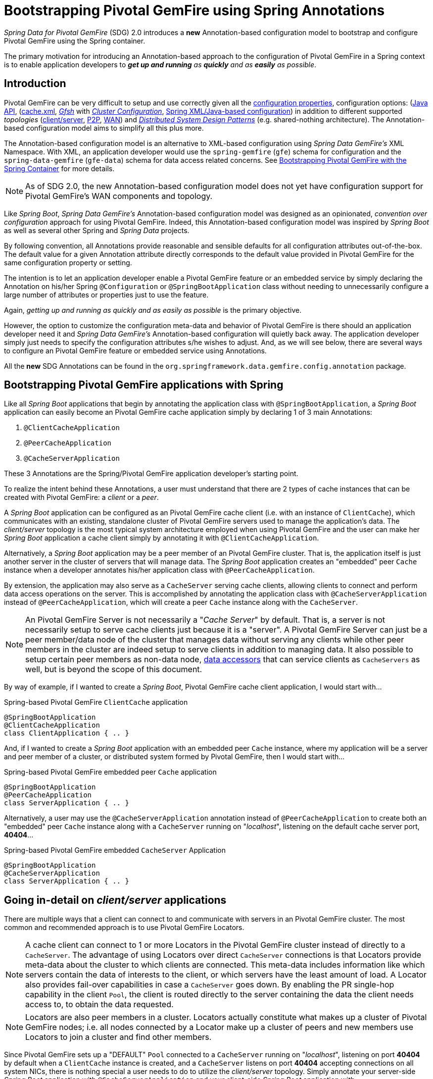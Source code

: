 [[bootstrap-annotation-config]]
= Bootstrapping Pivotal GemFire using Spring Annotations

_Spring Data for Pivotal GemFire_ (SDG) 2.0 introduces a **new** Annotation-based configuration model
to bootstrap and configure Pivotal GemFire using the Spring container.

The primary motivation for introducing an Annotation-based approach to the configuration of Pivotal GemFire in
a Spring context is to enable application developers to _**get up and running** as **quickly**
and as **easily** as possible_.

[[bootstrap-annotation-config-introduction]]
== Introduction

Pivotal GemFire can be very difficult to setup and use correctly given all the
http://gemfire.docs.pivotal.io/geode/reference/topics/gemfire_properties.html[configuration properties],
configuration options:
(http://gemfire-93-javadocs.docs.pivotal.io/)[Java API],
(http://gemfire.docs.pivotal.io/geode/reference/topics/chapter_overview_cache_xml.html[cache.xml],
http://gemfire.docs.pivotal.io/gemfire/tools_modules/gfsh/chapter_overview.html[_Gfsh_]
with http://gemfire.docs.pivotal.io/geode/configuring/chapter_overview.html[_Cluster Configuration_],
<<bootstrap,Spring XML/Java-based configuration>>)
in addition to different supported _topologies_
(http://gemfire.docs.pivotal.io/geode/topologies_and_comm/cs_configuration/chapter_overview.html[client/server],
http://gemfire.docs.pivotal.io/geode/topologies_and_comm/p2p_configuration/chapter_overview.html[P2P],
http://gemfire.docs.pivotal.io/geode/topologies_and_comm/multi_site_configuration/chapter_overview.html[WAN])
and https://cwiki.apache.org/confluence/display/GEODE/Geode+Internal+Architecture?src=contextnavpagetreemode[_Distributed System Design Patterns_]
(e.g. shared-nothing architecture). The Annotation-based configuration model aims to simplify all this plus more.

The Annotation-based configuration model is an alternative to XML-based configuration using _Spring Data GemFire's_
XML Namespace.  With XML, an application developer would use the `spring-gemfire` (`gfe`) schema for configuration
and the `spring-data-gemfire` (`gfe-data`) schema for data access related concerns.  See <<bootstrap, Bootstrapping
Pivotal GemFire with the Spring Container>> for more details.

NOTE: As of SDG 2.0, the new Annotation-based configuration model does not yet have configuration support
for Pivotal GemFire's WAN components and topology.

Like _Spring Boot_, _Spring Data GemFire's_ Annotation-based configuration model was designed as an opinionated,
_convention over configuration_ approach for using Pivotal GemFire.  Indeed, this Annotation-based configuration model
was inspired by _Spring Boot_ as well as several other Spring and _Spring Data_ projects.

By following convention, all Annotations provide reasonable and sensible defaults for all configuration attributes
out-of-the-box. The default value for a given Annotation attribute directly corresponds to the default value
provided in Pivotal GemFire for the same configuration property or setting.

The intention is to let an application developer enable a Pivotal GemFire feature or an embedded service by simply
declaring the Annotation on his/her Spring `@Configuration` or `@SpringBootApplication` class without needing to
unnecessarily configure a large number of attributes or properties just to use the feature.

Again, _getting up and running as quickly and as easily as possible_ is the primary objective.

However, the option to customize the configuration meta-data and behavior of Pivotal GemFire is there should an application
developer need it and _Spring Data GemFire's_ Annotation-based configuration will quietly back away.  The application
developer simply just needs to specify the configuration attributes s/he wishes to adjust.  And, as we will see below,
there are several ways to configure an Pivotal GemFire feature or embedded service using Annotations.

All the **new** SDG Annotations can be found in the `org.springframework.data.gemfire.config.annotation` package.

[[bootstrap-annotation-config-geode-applications]]
== Bootstrapping Pivotal GemFire applications with Spring

Like all _Spring Boot_ applications that begin by annotating the application class with `@SpringBootApplication`,
a _Spring Boot_ application can easily become an Pivotal GemFire cache application simply by declaring
1 of 3 main Annotations:

1. `@ClientCacheApplication`
2. `@PeerCacheApplication`
3. `@CacheServerApplication`

These 3 Annotations are the Spring/Pivotal GemFire application developer's starting point.

To realize the intent behind these Annotations, a user must understand that there are 2 types of cache instances
that can be created with Pivotal GemFire: a _client_ or a _peer_.

A _Spring Boot_ application can be configured as an Pivotal GemFire cache client (i.e. with an instance of `ClientCache`),
which communicates with an existing, standalone cluster of Pivotal GemFire servers used to manage the application's data.
The _client/server_ topology is the most typical system architecture employed when using Pivotal GemFire and the user
can make her _Spring Boot_ application a cache client simply by annotating it with `@ClientCacheApplication`.

Alternatively, a _Spring Boot_ application may be a peer member of an Pivotal GemFire cluster.  That is, the application
itself is just another server in the cluster of servers that will manage data.  The _Spring Boot_ application creates
an "embedded" peer `Cache` instance when a developer annotates his/her application class with `@PeerCacheApplication`.

By extension, the application may also serve as a `CacheServer` serving cache clients, allowing clients to connect
and perform data access operations on the server.  This is accomplished by annotating the application class with
`@CacheServerApplication` instead of `@PeerCacheApplication`, which will create a peer `Cache` instance along with
the `CacheServer`.

NOTE: An Pivotal GemFire Server is not necessarily a "_Cache Server_" by default.  That is, a server is not necessarily
setup to serve cache clients just because it is a "server".  A Pivotal GemFire Server can just be a peer member/data node
of the cluster that manages data without serving any clients while other peer members in the cluster are indeed setup
to serve  clients in addition to managing data.  It also possible to setup certain peer members as non-data node,
http://gemfire.docs.pivotal.io/geode/developing/region_options/data_hosts_and_accessors.html[data accessors]
that can service clients as `CacheServers` as well, but is beyond the scope of this document.

By way of example, if I wanted to create a _Spring Boot_, Pivotal GemFire cache client application, I would start with...

.Spring-based Pivotal GemFire `ClientCache` application
[source, java]
----
@SpringBootApplication
@ClientCacheApplication
class ClientApplication { .. }
----

And, if I wanted to create a _Spring Boot_ application with an embedded peer `Cache` instance, where my application
will be a server and peer member of a cluster, or distributed system formed by Pivotal GemFire, then I would start with...

.Spring-based Pivotal GemFire embedded peer `Cache` application
[source, java]
----
@SpringBootApplication
@PeerCacheApplication
class ServerApplication { .. }
----

Alternatively, a user may use the `@CacheServerApplication` annotation instead of `@PeerCacheApplication` to create
both an "embedded" peer `Cache` instance along with a `CacheServer` running on "_localhost_", listening on
the default cache server port, *40404*...

.Spring-based Pivotal GemFire embedded `CacheServer` Application
[source, java]
----
@SpringBootApplication
@CacheServerApplication
class ServerApplication { .. }
----

[[bootstrap-annotation-config-client-server-applications]]
== Going in-detail on _client/server_ applications


There are multiple ways that a client can connect to and communicate with servers in an Pivotal GemFire cluster.
The most common and recommended approach is to use Pivotal GemFire Locators.

NOTE: A cache client can connect to 1 or more Locators in the Pivotal GemFire cluster instead of directly to a
`CacheServer`.  The advantage of using Locators over direct `CacheServer` connections is that Locators provide meta-data
about the cluster to which clients are connected.  This meta-data includes information like which servers contain
the data of interests to the client, or which servers have the least amount of load.  A Locator also provides fail-over
capabilities in case a `CacheServer` goes down.  By enabling the PR single-hop capability in the client `Pool`,
the client is routed directly to the server containing the data the client needs access to, to obtain the data requested.

NOTE: Locators are also peer members in a cluster.  Locators actually constitute what makes up a cluster of Pivotal GemFire
nodes; i.e. all nodes connected by a Locator make up a cluster of peers and new members use Locators to join a cluster
and find other members.

Since Pivotal GemFire sets up a "DEFAULT" `Pool` connected to a `CacheServer` running on "_localhost_", listening on port
**40404** by default when a `ClientCache` instance is created, and a `CacheServer` listens on port **40404** accepting
connections on all system NICs, there is nothing special a user needs to do to utilize the _client/server_ topology.
Simply annotate your server-side _Spring Boot_ application with `@CacheServerApplication` and your client-side
_Spring Boot_ application with `@ClientCacheApplication` and you are ready to go.

You can even start your servers using _Gfsh's_ `start server` command if you prefer.  Your _Spring Boot_
`@ClientCacheApplication` will still connect to the server regardless of how it is started.  Although, we think you
will prefer to configure and start your servers using the _Spring Data GemFire_ approach, with Annotations.

As an application developer, you will no doubt want to customize the "DEFAULT" `Pool` setup by Pivotal GemFire
to possibly connect to 1 or more Locators, for instance...

.Spring-based Pivotal GemFire `ClientCache` application using Locators
[source, java]
----
@SpringBootApplication
@ClientCacheApplication(locators = {
    @Locator(host = "boombox" port = 11235),
    @Locator(host = "skullbox", port = 12480)
})
class ClientApplication { .. }
----

Along with the `locators` attribute, the `@ClientCacheApplication` annotation has a `servers` attribute that can be used
to specify 1 or more nested `@Server` annotations that enable the cache client to connect directly to 1 or more servers,
if necessary.

NOTE: You can only use either the `locators` or `servers` attribute, but not both, which is enforced by Pivotal GemFire.

A user may also configure additional `Pools`, other than the "DEFAULT" `Pool` provided by Pivotal GemFire when
a `ClientCache` instance is created with the `@ClientCacheApplication` annotation, by using the `@EnablePool`
and `@EnablePools` annotations.

NOTE: `@EnablePools` is a composite annotation that aggregates several nested `@EnablePool` annotations on
a single class.  Java 8 and earlier does not allow more than 1 annotation of the same type to be declared
on a class.

.Spring-based Pivotal GemFire `ClientCache` application using multiple named `Pools`
[source, java]
----
@SpringBootApplication
@ClientCacheApplication(logLevel = "info")
@EnablePool(name = "VenusPool", servers = @Server(host = "venus", port = 48484),
    min-connections = 50, max-connections = 200, ping-internal = 15000,
    prSingleHopEnabled = true, readTimeout = 20000, retryAttempts = 1,
    subscription-enable = true)
@EnablePools(pools = {
    @EnablePool(name = "SaturnPool", locators = @Locator(host="skullbox", port=20668),
        subsription-enabled = true),
    @EnablePool(name = "NeptunePool", severs = {
            @Server(host = "saturn", port = 41414),
            @Server(host = "neptune", port = 42424)
        }, min-connections = 25))
})
class ClientApplication { .. }
----

The `name` attribute is the only required attribute of the `@EnablePool` annotation.  As we will see below, the value
of `name` corresponds to both the name of the `Pool` bean created in the Spring context as well as the name used to
reference the corresponding configuration properties.  It is also the name of the `Pool` registered and used
in Pivotal GemFire.

Similarly, on the server, a user can configure multiple `CacheServers` that a client can connect to...

.Spring-based Pivotal GemFire `CacheServer` application using multiple named `CacheServers`
[source, java]
----
@SpringBootApplication
@CacheSeverApplication(logLevel = "info", autoStartup = true, maxConnections = 100)
@EnableCacheServer(name = "Venus", autoStartup = true,
    hostnameForClients = "venus", port = 48484)
@EnableCacheServers(servers = {
    @EnableCacheServer(name = "Saturn", hostnameForClients = "saturn", port = 41414),
    @EnableCacheServer(name = "Neptune", hostnameForClients = "neptune", port = 42424)
})
class ServerApplication { .. }
----

NOTE: Like `@EnablePools`, `@EnableCacheServers` is a composite annotation for aggregating multiple `@EnableCacheServer`
annotations on a single class.  Again, Java 8 and earlier does not allow more than 1 annotation of the same type
to be declared on a class.

One thing an observant reader may have noticed is, in all cases, the user is specifying hard-coded values for hostnames,
ports as well other configuration-oriented Annotation attributes.  This is not ideal when a user's application gets
promoted and deployed to different environments, such as from DEV to QA to STAGING to PROD.

How does an application developer handle dynamic configuration determined at runtime?

[[bootstrap-annotation-config-configurers]]
== Runtime configuration using `Configurers`

Another goal when designing the Annotation-based configuration model was to preserve _Type-Safety_ in the Annotation
attributes.  For example, if the configuration attribute could be expressed as an `int`, like a port number, then
the attribute's type should be an `int`.

Unfortunately, this is not conducive to dynamic and resolvable configuration at runtime.

One of the finer features of Spring is the ability to use _property placeholders_ and/or _SpEL expressions_
in properties or attributes of the configuration meta-data when configuring beans in a Spring context.
Although, this would require all Annotation attributes to be `Strings` thereby giving up _Type-Safety_; not acceptable!

So, _Spring Data GemFire_ borrows from another commonly used pattern in Spring, `Configurers`.  Many different
`Configurer` interfaces are provided out-of-the-box in Spring Web MVC, such as the
https://docs.spring.io/spring/docs/current/javadoc-api/org/springframework/web/servlet/config/annotation/ContentNegotiationConfigurer.html[`org.springframework.web.servlet.config.annotation.ContentNegotiationConfigurer`].

The `Configurers` design pattern are a way to allow application developers to receive a callback to customize
the configuration of a component, or bean on startup.  The framework calls back to user-provided code to adjust
the configuration at runtime. One of the more common uses of this pattern is to supply conditional configuration
based on the application's runtime environment.

_Spring Data GemFire_ provides several `Configurer` callback interfaces to customize different aspects of Annotation-based
configuration meta-data at runtime, before the _Spring_ managed beans that the Annotations create are initialized:

* `ClientCacheConfigurer`
* `PeerCacheConfigurer`
* `CacheServerConfigurer`
* `ContinuousQueryListenerContainerConfigurer`
* `DiskStoreConfigurer`
* `IndexConfigurer`
* `PoolConfigurer`
* `RegionConfigurer`

For example, we can use the `CacheServerConfigurer` and `ClientCacheConfigurer` to customize the port numbers
used by our _Spring Boot_ `CacheServer` and `ClientCache` applications, respectively.

First, in our server application...

.Customizing a Spring Boot `CacheServer` application with a `CacheServerConfigurer`
[source, java]
----
@SpringBootApplication
@CacheServerApplication(name = "SpringServerApplication", logLevel = "info")
class ServerApplication {

  @Bean
  CacheServerConfigurer cacheServerPortConfigurer(
          @Value("${gemfire.cache.server.host:localhost}") String cacheServerHost
          @Value("${gemfire.cache.server.port:40404}") int cacheServerPort) {

      return (beanName, cacheServerFactoryBean) -> {
          cacheServerFactoryBean.setBindAddress(cacheServerHost);
          cacheServerFactoryBean.setHostnameForClients(cacheServerHost);
          cacheServerFactoryBean.setPort(cacheServerPort);
      };
  }
}
----

Then, in our client application...

.Customizing a Spring Boot `ClientCache` application with a `ClientCacheConfigurer`
[source, java]
----
@SpringBootApplication
@ClientCacheApplication(logLevel = "info")
class ClientApplication {

  @Bean
  ClientCacheConfigurer clientCachePoolPortConfigurer(
          @Value("${gemfire.cache.server.host:localhost}") String cacheServerHost
          @Value("${gemfire.cache.server.port:40404}") int cacheServerPort) {

      return (beanName, clientCacheFactoryBean) ->
          clientCacheFactoryBean.setServers(Collections.singletonList(
              new ConnectionEndpoint(cacheServerHost, cacheServerPort)));
  }
}
----

By using the provided `Configurers`, a user is able to receive a callback in order to further customize
the configuration that is enabled by the associated Annotation at runtime, during startup.

In addition, when the `Configurer` is declared as a bean in the Spring context, the bean definition can take advantage
of other Spring container features, such as _property placeholders_, or _SpEL expressions_ using the `@Value` annotation
on factory method parameters, and so on.

All _Spring Data GemFire_-provided `Configurers` take 2 bits of information in the callback: the name of the bean created
in the Spring context by the Annotation along with a reference to the `FactoryBean` used by the Annotation to
create and configure the GemFire component (e.g. a `ClientCache` instance is created and configured with
SDG's `ClientCacheFactoryBean`).

NOTE: SDG `FactoryBeans` are part of the SDG public API and are what an application developer would use in Spring's
https://docs.spring.io/spring/docs/current/spring-framework-reference/core.html#beans-java[Java-based container configuration]
if this **new** Annotation-based configuration model were not provided.  Indeed, the Annotations themselves are using
these very same `FactoryBeans` for their configuration.  So, in essence, the Annotations are a facade
and provide an extra layer of abstraction for convenience.

Given a `Configurer` can be declared as a regular bean definition like any other POJO, it is not difficult to imagine
a user combining different Spring configuration options, such as the use of _Spring Profiles_ with `Conditions`
using both Property Placeholders and SpEL expressions  as well as other nifty features to create
even more sophisticated and flexible configuration.

However, `Configurers` are not the only option.

[[bootstrap-annotation-config-properties]]
== Runtime configuration using `Properties`

In addition to `Configurers`, each Annotation attribute in the Annotation-based configuration model is associated
with a corresponding configuration _property_, prefixed with `spring.data.gemfire.`, that can be declared in a
_Spring Boot_ `application.properties` file.

Building on our examples above, the client's `application.properties` would define...

.Client `application.properties`
[source, java]
----
spring.data.gemfire.cache.log-level=info
spring.data.gemfire.pool.Venus.servers=venus[48484]
spring.data.gemfire.pool.Venus.max-connections=200
spring.data.gemfire.pool.Venus.min-connections=50
spring.data.gemfire.pool.Venus.ping-interval=15000
spring.data.gemfire.pool.Venus.pr-single-hop-enabled=true
spring.data.gemfire.pool.Venus.read-timeout=20000
spring.data.gemfire.pool.Venus.subscription-enabled=true
spring.data.gemfire.pool.Saturn.locators=skullbox[20668]
spring.data.gemfire.pool.Saturn.subscription-enabled=true
spring.data.gemfire.pool.Neptune.servers=saturn[41414],neptune[42424]
spring.data.gemfire.pool.Neptune.min-connections=25
----

And, the server's application.properties would define...

.Server `application.properties`
[source, java]
----
spring.data.gemfire.cache.log-level=info
spring.data.gemfire.cache.server.port=40404
spring.data.gemfire.cache.server.Venus.port=43434
spring.data.gemfire.cache.server.Saturn.port=41414
spring.data.gemfire.cache.server.Neptune.port=41414
----

Then, we can simplify the `@ClientCacheApplication` class to...

.Spring `@ClientCacheApplication` class
[source, java]
----
@SpringBootApplication
@ClientCacheApplication
@EnablePools(pools = {
    @EnablePool(name = "Venus"),
    @EnablePool(name = "Saturn"),
    @EnablePool(name = "Neptune")
})
class ClientApplication { .. }
----

And, the `@CacheServerApplication` class as...

.Spring `@CacheServerApplication` class
[source, java]
----
@SpringBootApplication
@CacheServerApplication(name = "SpringApplication")
@EnableCacheServers(servers = {
    @EnableCacheServer(name = "Venus"),
    @EnableCacheServer(name = "Saturn"),
    @EnableCacheServer(name = "Neptune")
})
class ServerApplication { .. }
----

The example above illustrates why it is import to "name" your Annotation-based beans (other than, it is required
in certain cases).  Doing so makes it possible to reference the bean in a Spring context from XML, properties
and even Java.  It is even possible to inject Annotation-defined beans into an application class,
for whatever purpose; for example...

[source, java]
----
@Component
class MyApplicationComponent {

  @Resource(name = "Saturn")
  CacheServer saturnCacheServer;

  ...
}
----

Likewise, naming a Annotation-defined bean allows you to code a `Configurer` to customize a specific, "named" bean
since the `beanName` is 1 of 2 arguments passed to the callback.

Often times, an associated Annotation attribute property takes 2 forms: a "named" property along with
an "unnamed" property.

For example...

[source, java]
----
spring.data.gemfire.cache.server.bind-address=10.105.20.1
spring.data.gemfire.cache.server.Venus.bind-address=10.105.20.2
spring.data.gemfire.cache.server.Saturn...
spring.data.gemfire.cache.server.Neptune...
----

While there are 3 named `CacheServers` above, there is 1 unnamed `CacheServer` property that serves as the default
value for any unspecified value for that property even for "named" `CacheServers`.  So, while "Venus" sets
and overrides its own `bind-address`, "Saturn" and "Neptune" inherit from the unnamed
`spring.data.gemfire.cache.server.bind-address` property.

Refer to an Annotation's _Javadoc_ for which Annotation attributes support property-based configuration, and whether
they support "named" properties over just default, "unnamed" properties.

[[bootstrap-annotation-config-properties-of-properties]]
=== `Properties` of `Properties`

Of course, in Spring fashion, you can even express `Properties` in terms of other `Properties`, whether that is
using a _Spring Boot_ `application.properties` file or by using the `@Value` annotation in your Java class...

.Properties of Properties
[source, java]
----
spring.data.gemfire.cache.server.port=${gemfire.cache.server.port:40404}
----

Or, in Java...

[source, java]
----
  @Bean
  CacheServerConfigurer cacheServerPortConfigurer(
          @Value("${gemfire.cache.server.port:${some.other.property:40404}}") int cacheServerPort) {

      ...
  }
}
----

Property placeholder nesting can be arbitrarily deep.

[[bootstrap-annotation-config-embedded-services]]
== Configuring embedded services

Pivotal GemFire provides the ability to start many different embedded services required by an application depending on
the use case.

[[bootstrap-annotation-config-embedded-services-locator]]
=== Configuring an embedded Locator

As mentioned previously, Pivotal GemFire Locators are used by clients to connect with and find servers in a cluster
as well as by new members joining an existing cluster to find other peers.

It is often convenient for application developers as they are developing their _Spring Boot_, _Spring Data GemFire_
applications to startup up a small cluster of 2 or 3 Pivotal GemFire servers.  Rather than starting a separate Locator
process, a user can simply annotate her _Spring Boot_ `@CacheServerApplication` class with `@EnableLocator`.

.Spring, Pivotal GemFire `CacheServer` application running an embedded Locator
[source, java]
----
@SpringBootApplication
@CacheServerApplication
@EnableLocator
class ServerApplication { .. }
----

The `@EnableLocator` annotation starts an embedded Locator in the Spring, Pivotal GemFire `CacheServer` application
process running on "_localhost_", listening on the default Locator port **10334**.  It is possible to customize
the `host` (a.k.a bind address) and `port` that the embedded Locator binds to using the corresponding
Annotation attributes.

Additionally, the `@EnableLocator` attributes may be set with the `spring.data.gemfire.locator.host`
and `spring.data.gemfire.locator.port` properties in `application.properties` as well.

Then, it is possible to start other _Spring Boot_, `@CacheServerApplication` enabled applications connecting to this
Locator with...

.Spring, Pivotal GemFire `CacheServer` application connecting to a Locator
[source, java]
----
@SpringBootApplication
@CacheServerApplication(locators = "localhost[10334]")
class ServerApplication { .. }
----

You can even combine both application classes shown above into a single class and use your IDE to create different
run profile configurations to run different instances of the same class with slightly modified configuration using
Java System Properties...

.Spring `CacheServer` application running an embedded Locator and connecting to the Locator
[source, java]
----
@SpringBootApplication
@CacheServerApplication(locators = "localhost[10334]")
public class ServerApplication {

  public static void main(String[] args) {
    SpringApplication.run(ServerApplication.class);
  }

  @EnableLocator
  @Profile("embedded-locator")
  static class Configuration {
  }
}
----

Then, for each run profile, a user simply sets and changes the following System properties...

.IDE run profile configuration
[source, java]
----
spring.data.gemfire.name=SpringCacheServerOne
spring.data.gemfire.cache.server.port=41414
spring.profiles.active=embedded-locator
----

Only 1 of the run profiles for the `ServerApplication` class should be set with the
`-Dspring.profiles.active=embedded-locator` Java System Property.  Then, simply change the `..name`
and `..cache.server.port` for each of the other run profiles and you'll have yourself a small cluster/distributed system
of Pivotal GemFire Servers running on your local system.  Pretty slick!

NOTE: The `@EnableLocator` annotation was meant to be a development-time annotation only and not something
an application developer should use in production.  It is strongly recommended that Locators be stand-alone,
independent processes in the cluster.

More details on how Pivotal GemFire Locators work can be found
http://gemfire.docs.pivotal.io/geode/topologies_and_comm/topology_concepts/how_member_discovery_works.html[here].

[[bootstrap-annotation-config-embedded-services-manager]]
=== Configuring an embedded Manager

An Pivotal GemFire Manager is another peer member/node in the cluster that is responsible for "management" activities.
Management activities include things like creating Regions, Indexes, DiskStores, etc along with monitoring the runtime
operations and behavior of these components.

The Manager allows a JMX-enabled client (e.g. the _Gfsh_ shell tool) to connect to the Manager to manage the cluster.
It is also possible to connect to a Manager with JDK provided tools like _JConsole_ or _JVisualVM_, given these are
both JMX-enabled clients as well.

Perhaps we would also like to make our Spring `@CacheServerApplication` shown above a Manager as well.  Simply annotate
your Spring `@Configuration` or `@SpringBootApplication` class with `@EnableManager` and you are in business.

By default, the Manager binds to "_localhost_" listening on the default Pivotal GemFire Manager port **1099**.
Several aspects of the Manager can be configured with the Annotation attributes or corresponding properties.

.Spring `CacheServer` application running an embedded Manager
[source, java]
----
@SpringBootApplication
@CacheServerApplication(locators = "localhost[10334]")
public class ServerApplication {

  public static void main(String[] args) {
    SpringApplication.run(ServerApplication.class);
  }

  @EnableLocator
  @EnableManager
  @Profile("embedded-locator-manager")
  static class Configuration {
  }
}
----

With the above class, you can even use _Gfsh_ to connect to this server and manage it!

[source, java]
----
$ gfsh
    _________________________     __
   / _____/ ______/ ______/ /____/ /
  / /  __/ /___  /_____  / _____  /
 / /__/ / ____/  _____/ / /    / /
/______/_/      /______/_/    /_/    1.2.1

Monitor and Manage Pivotal GemFire

gfsh>connect
Connecting to Locator at [host=localhost, port=10334] ..
Connecting to Manager at [host=10.99.199.5, port=1099] ..
Successfully connected to: [host=10.99.199.5, port=1099]

gfsh>list members
         Name          | Id
---------------------- | ----------------------------------------------------
SpringCacheServerOne   | 10.99.199.5(SpringCacheServerOne:14842)<ec><v0>:1024
SpringCacheServerTwo   | 10.99.199.5(SpringCacheServerTwo:14844)<v1>:1025
SpringCacheServerThree | 10.99.199.5(SpringCacheServerThree:14846)<v2>:1026
----

Because we also have the embedded Locator enabled, we are able to connect indirectly to the Manager through
the Locator.  A Locator allows JMX clients to connect and find a Manager node in the cluster.  If none exist,
the Locator will assume the role of a Manager.  However, if no existing Locator is present, then we would need to
connect directly to the Manager using...

.Gfsh `connect` command connecting directly to the Manager
[source, java]
----
gfsh>connect --jmx-manager=localhost[1099]
----

NOTE: Like the `@EnableLocator` annotation, the `@EnableManager` annotation was also meant to be a development-time
only annotation and not something an application developer should use in production.  It is strongly recommended
that Managers, like Locators, be stand-alone, independent and dedicated processes in the cluster.

More details on Pivotal GemFire Management and Monitoring can be found
http://gemfire.docs.pivotal.io/gemfire/managing/book_intro.html[here].

[[bootstrap-annotation-config-embedded-services-http]]
=== Configuring the embedded HTTP Server

Pivotal GemFire is also capable of running an embedded HTTP server.  The current implementation is backed by
https://www.eclipse.org/jetty/[Eclipse Jetty].

The embedded HTTP server is used to host Pivotal GemFire's Management (Admin) REST API (not a publicly advertised API),
the http://gemfire.docs.pivotal.io/geode/rest_apps/book_intro.html[Developer REST API]
and the http://gemfire.docs.pivotal.io/geode/tools_modules/pulse/pulse-overview.html[Pulse Monitoring Web Application].

However, to use any of these Pivotal GemFire provided Web applications, you must have a full installation of Pivotal GemFire
installed on your system, and you must set the `GEODE_HOME` environment variable to your installation directory.

To enable the embedded HTTP server, simply add the `@EnableHttpService` annotation to any `@PeerCacheApplication`
or `@CacheServerApplication` annotated class...

.Spring `CacheServer` application running an embedded HTTP server
[source, java]
----
@SpringBootApplication
@CacheServerApplication
@EnableHttpService
public class ServerApplication { .. }
----

By default, the embedded HTTP server listens on port **7070** for HTTP client requests.  Of course, you can use
the Annotation attributes or corresponding configuration properties to adjust the configuration as needed.

Follow the links above for more details on HTTP support and the services provided.

[[bootstrap-annotation-config-embedded-services-memcached]]
=== Configuring the embedded Memcached Server (Gemcached)

Pivotal GemFire also implements the Memcached protocol with the ability to service Memcached clients.  That is Memcached
clients can connect to an Pivotal GemFire cluster and perform Memcached operations as if the Pivotal GemFire Servers
in the cluster were actual Memcached Servers.

To enable the embedded Memcached Service, simply add the `@EnableMemcachedServer` annotation to any
`@PeerCacheApplication` or `@CacheServerApplication` annotated class...

.Spring `CacheServer` application running an embedded Memcached Server
[source, java]
----
@SpringBootApplication
@CacheServerApplication
@EnabledMemcachedServer
public class ServerApplication { .. }
----

More details on Pivotal GemFire's _Gemcached_ service can be found
http://gemfire.docs.pivotal.io/geode/tools_modules/gemcached/chapter_overview.html[here].

[[bootstrap-annotation-config-embedded-services-redis]]
=== Configuring the embedded Redis Server

Pivotal GemFire also implements the Redis Server protocol, which enables Redis clients to connect to and communicate with
a cluster of Pivotal GemFire Servers to issue Redis commands.  As of this writing, the Redis Server protocol support
in Pivotal GemFire is still experimental.

To enable the embedded Redis Service, simply add the `@EnableRedisServer` annotation to any `@PeerCacheApplication`
or `@CacheServerApplication` annotated class...

.Spring `CacheServer` application running an embedded Redis Server
[source, java]
----
@SpringBootApplication
@CacheServerApplication
@EnableRedisServer
public class ServerApplication { .. }
----

More details on Pivotal GemFire's Redis Adapter can be found
http://gemfire.docs.pivotal.io/geode/tools_modules/redis_adapter.html[here].

[[bootstrap-annotation-config-logging]]
== Configuring Logging

Often times it is necessary to turn up logging in order to understand exactly what Pivotal GemFire is doing and when.

To enable _Logging_, simply annotate your application class with `@EnableLogging` and set the appropriate attributes
or associated properties...

.Spring `ClientCache` application with Logging enabled
[source, java]
----
@SpringBootApplication
@ClientCacheApplication
@EnableLogging(logLevel="info", logFile="/absolute/file/system/path/to/application.log)
public class ClientApplication { .. }
----

While the `logLevel` attribute can be specified with all the cache-based application annotations
(e.g. `@ClientCacheApplication(logLevel="info")`), it is easier to customize logging behavior with
the `@EnableLogging` annotation.

Additionally, you can specify the `log-level` using the `spring.data.gemfire.logging.level` property
in `application.properties`.

See the `@EnableLogging` annotation _Javadoc_ for more details.

[[bootstrap-annotation-config-statistics]]
== Configuring Statistics

To gain even deeper insight into Pivotal GemFire at runtime, an application developer can enable _Statistics_.
Gathering statistical data facilitates system analysis and troubleshooting when complex problems occur,
which are often distributed in nature and where timing is a crucial factor.

When _Statistics_ are enabled, a user can use Pivotal GemFire's
http://gemfire.docs.pivotal.io/gemfire/tools_modules/vsd/chapter_overview.html[VSD (_Visual Statistics Display_)] tool
to analyze the statistical data that is collected.

To enable _Statistics_, simply annotate your application class with `@EnableStatistics`...

.Spring `ClientCache` application with Statistics enabled
[source, java]
----
@SpringBootApplication
@ClientCacheApplication
@EnableStatistics
public class ClientApplication { .. }
----

Enabling _Statistics_ on a server is particularly valuable when evaluating performance, which is as simple as
annotating your `@PeerCacheApplication` or `@CacheServerApplication` class with `@EnableStatistics`.

Use the `@EnableStatistics` annotation attributes or associated properties to customize the _Statistics_ gathering
and collection process.

See the `@EnableStatistics` annotation _Javadoc_ for more details.

More details on Pivotal GemFire's _Statistics_ can be found
http://gemfire.docs.pivotal.io/gemfire/managing/statistics/chapter_overview.html[here].

[[bootstrap-annotation-config-pdx]]
== Configuring PDX

One of the more powerful features of Pivotal GemFire is
http://gemfire.docs.pivotal.io/geode/developing/data_serialization/gemfire_pdx_serialization.html[PDX Serialization].
While a complete discussion on PDX is beyond the scope of this document, serialization using PDX is a much better
alternative to _Java Serialization_, with the following benefits...

1. PDX uses a centralized _Type Registry_ to keep the serialized bytes of an object more compact.
2. PDX is a neutral serialization format allowing both Java and Native Clients to operate on the same data set.
3. PDX supports versioning and allows object fields to be added or removed with affecting existing applications
using either older or newer versions of the PDX serialized, application domain objects that have changed,
and without data loss.
4. PDX allows object fields to be accessed individually or in OQL query projections and predicates without
the object needing to be de-serialized first.

In general, serialization in Pivotal GemFire is needed anytime data is transferred to/from clients and servers or between
peers in a cluster for normal distribution and replication processes as well as when data is overflowed or persisted
to disk.

Enabling PDX serialization is much simpler than modifying all of your application domain object types to be
`java.io.Serializable`, which maybe undesirable to impose such restrictions on your application domain model.

To enable PDX, simply annotate your application class with `@EnablePdx`...

.Spring `ClientCache` application with PDX enabled
[source, java]
----
@SpringBootApplication
@ClientCacheApplication
@EnablePdx
public class ClientApplication { .. }
----

Typically, an application's domain object types will either implement the
http://gemfire-91-javadocs.docs.pivotal.io/org/apache/geode/pdx/PdxSerializable.html[`org.apache.geode.pdx.PdxSerializable`]
interface, or an application developer will choose to implement and register a non-invasive implementation of the
http://gemfire-91-javadocs.docs.pivotal.io/org/apache/geode/pdx/PdxSerializer.html[`org.apache.geode.pdx.PdxSerializer`]
interface to handle all the application domain object types that need to be serialized.

Unfortunately, Pivotal GemFire only allows one `PdxSerializer` to be registered, which suggests that all application
domain object types should be handled by a "single" `PdxSerializer` instance.  But, that is a serious anti-pattern
and unmaintainable practice to be sure.

Even though only a single `PdxSerializer` instance can be registered with Pivotal GemFire , it makes sense to create a
single `PdxSerializer` implementation per application domain object type.

By using the https://en.wikipedia.org/wiki/Composite_pattern[Composite Software Design Pattern], the application
developer can provide an implementation of the  `PdxSerializer` interface that aggregates all of the application
domain object type-specific `PdxSerializer` instances, but acts as a single `PdxSerializer` instance, and register it.

You can declare this _Composite_ `PdxSerializer` as a managed bean in the Spring context and refer to this
_Composite_ `PdxSerializer` by bean name in the `@EnablePdx` annotation using the `serializerBeanName` attribute.
_Spring Data GemFire_ will take care of registering it with Pivotal GemFire on the user's behalf.

.Spring `ClientCache` application with PDX enabled, using a custom, composite `PdxSerializer`
[source, java]
----
@SpringBootApplication
@ClientCacheApplication
@EnablePdx(serializerBeanName = "compositePdxSerializer")
public class ClientApplication {

  @Bean
  PdxSerializer compositePdxSerializer() {
      return new CompositePdxSerializerBuilder()...
  }
}
----

It is also possible to declare Pivotal GemFire's
http://gemfire-91-javadocs.docs.pivotal.io/org/apache/geode/pdx/ReflectionBasedAutoSerializer.html[`org.apache.geode.pdx.ReflectionBasedAutoSerializer`]
as a bean definition in a Spring context.  Alternatively, you should use _Spring Data GemFire's_ more robust,
https://docs.spring.io/spring-data-gemfire/docs/current/api/org/springframework/data/gemfire/mapping/MappingPdxSerializer.html[`org.springframework.data.gemfire.mapping.MappingPdxSerializer`],
which uses _Spring Data_ mapping meta-data and infrastructure applied to the serialization process for more efficient
handling than reflection alone.

Many other aspects and features of PDX can be adjusted with the `@EnablePdx` annotation attributes
or associated configuration properties.

See the `@EnablePdx` annotation _Javadoc_ for more details.

[[bootstrap-annotation-config-ssl]]
== Configuring SSL

Equally important to serializing data to be transferred over-the-wire is securing the data while in transit.
Of course, the common way to accomplish this in _Java_ is using the _Secure Sockets Extension_ (SSE)
and _Transport Layer Security_ (TLS).

To enable SSL, simply annotate your application class with `@EnableSsl` and set the necessary SSL configuration
attributes or properties (e.g. keystores, usernames/passwords, etc)...

.Spring `ClientCache` application with SSL enabled
[source, java]
----
@SpringBootApplication
@ClientCacheApplication
@EnableSsl
public class ClientApplication { .. }
----

Different Pivotal GemFire components: `GATEWAY`, `HTTP`, `JMX`, `LOCATOR`, `SERVER` can be individually configured
with SSL, or they can all be collectively configured at once to use SSL using the `CLUSTER` enumerated value.

It is easy to specify which Pivotal GemFire components that the SSL configuration settings should applied to using
the nested `@EnableSsl` annotation `Component` enum...

.Spring `ClientCache` application with SSL enabled by Aache GemFire component
[source, java]
----
@SpringBootApplication
@ClientCacheApplication
@EnableSsl(components = { GATEWAY, LOCATOR, SERVER })
public class ClientApplication { .. }
----

In addition component-level SSL configuration, `ciphers`, `protocols` and `keystore`/`truststore` information can
also be specified using the corresponding Annotation attribute or associated configuration properties.

See the `@EnableSsl` annotation _Javadoc_ for more details.

More details on Pivotal GemFire SSL support can be found
http://gemfire.docs.pivotal.io/geode/managing/security/ssl_overview.html[here].

[[bootstrap-annotation-config-gemfire-properties]]
== Configuring GemFire Properties

While many of the http://gemfire.docs.pivotal.io/geode/reference/topics/gemfire_properties.html[gemfire.properties]
are conveniently encapsulated in and abstracted with an Annotation in the SDG Annotation-based configuration model,
the less commonly used _GemFire Properties_ are still accessible from the `@EnableGemFireProperties` annotation.

Using the `@EnableGemFireProperties` annotation on your application class is convenient and a nice alternative to
creating a `gemfire.properties` file or setting _GemFire Properties_ as Java System properties on the command-line
when launching your application.

TIP: It is recommended that these _GemFire Properties_ be set in a `gemfire.properties` file when deploying
your application to production.  But, at development-time, it can be convenient to set these properties individually,
as needed, for prototyping and testing purposes.

A few examples of some of the less common _GemFire Properties_ that a user usually need not worry about include,
but are not limited to: `ack-wait-threshold`, `disable-tcp`, `socket-buffer-size`, etc.

To individually set any _GemFire Property_, simply annotate your application class with `@EnableGemFireProperties`
and set the _GemFire Properties_ you want to change from the default, out-of-the-box value set by Pivotal GemFire...

.Spring `ClientCache` application with specific _GemFire Properties_ set
[source, java]
----
@SpringBootApplication
@ClientCacheApplication
@EnableGemFireProperties(conflateEvents = true, socketBufferSize = 16384)
public class ClientApplication { .. }
----

Keep in mind, some of the _GemFire Properties_ are client specific (e.g. `conflateEvents`) while others are
server specific (e.g. `distributedSystemId`, `enableNetworkPartitionDetection`, `enforceUniqueHost`, `memberTimeout`,
`redundancyZone`, etc).

More details on Pivotal GemFire properties can be found
http://gemfire.docs.pivotal.io/geode/reference/topics/gemfire_properties.html[here].

[[bootstrap-annotation-config-regions]]
== Configuring Regions

So far, outside of PDX, our discussion has centered around configuring Pivotal GemFire's more administrative functions:
creating a cache instance, starting embedded services, enabling Logging, Statistics and SSL, using `gemfire.properties`
to affect very low-level configuration and behavior.  While all these configuration options are important, none of them
relate directly to the application.  In other words, we still need some place to store our application data and make it
generally available and accessible.

Pivotal GemFire organizes data in a cache into
http://gemfire.docs.pivotal.io/geode/basic_config/data_regions/chapter_overview.html[Regions].  You can think of a
Region as a table in a relational database.  Generally, a Region should only store a single type of object making it
more conducive for building effective `Indexes` and writing queries.  We will talk about Indexing
<<bootstrap-annotation-config-indexes,later>>.

Previously, _Spring Data GemFire_ users needed to explicitly define and declare the Regions used in their applications
to store data by writing very verbose Spring configuration meta-data, whether a user was using SDG's `FactoryBeans`
from the API in Spring's
https://docs.spring.io/spring/docs/current/spring-framework-reference/core.html#beans-java[Java-based container configuration]...

.Example Region bean definition using Spring Java-based container configuration
[source, java]
----
@Configuration
class GemFireConfiguration {

  @Bean("Example")
  PartitionedRegionFactoryBean exampleRegion(GemFireCache gemfireCache) {

      PartitionedRegionFactoryBean<Long, Example> exampleRegion =
          new PartitionedRegionFactoryBean<>();

      exampleRegion.setCache(gemfireCache);
      exampleRegion.setClose(false);
      exampleRegion.setPersistent(true);

      return exampleRegion;
  }

  ...
}
----

Or, using <<bootstrap:region, XML>>...

.Example Region bean definition using the SDG XML Namespace
[source, xml]
----
  <gfe:partitioned-region id="exampleRegion" name="Example" persistent="true">
     ...
  </gfe:partitioned-region>
----

While neither Java nor XML configuration is all that difficult to do, it is cumbersome, especially if an application
has a large number of Regions that need to be defined.  Many relational database-based applications can literally
have hundreds or even thousands of tables.

Ugh!

Now users can define and configure Regions based on their application domain objects (i.e. entities).  No longer will
a user need to explicitly define `Region` bean definitions in Spring configuration meta-data, unless finer-grained
control is required.

To simplify Region creation, _Spring Data GemFire_ combines the use of _Spring Data_ _Repositories_ with the expressive
power of Annotation-based configuration using the **new** `@EnableEntityDefinedRegions` annotation.

NOTE: Most _Spring Data_ application developers should already be familiar with the
https://docs.spring.io/spring-data/commons/docs/current/reference/html/#repositories[_Spring Data Repository_ abstraction]
and _Spring Data GemFire's_  <<gemfire-repositories,implementation/extension>> of _Spring Data's_ _Repository abstraction_,
which has been specifically customized to optimize data access operations for Pivotal GemFire.

First, an application developer starts by defining the application domain objects...

.Application domain object type modeling a Book
[source, java]
----
@Region("Books")
class Book {

  @Id
  private ISBN isbn;

  private Author author;

  private Category category;

  private LocalDate releaseDate;

  private Publisher publisher;

  private String title;

}
----

Next, an application developer would define a basic _Repository_ for `Books` by extending _Spring Data Commons_
`org.springframework.data.repository.CrudRepository` interface...

.Repository for Books
[source, java]
----
interface BookRepository extends CrudRepository<Book, ISBN> { .. }
----

The `org.springframe.data.repository.CrudRepository` is a Data Access Object (DAO) providing basic data access
operations (CRUD) along with support for simple queries (e.g. `findById(..)`).  The user can define additional,
more sophisticated queries simply by declaring query methods on the _Repository_ interface
(e.g. `List<BooK> findByAuthor(Author author);`).

Under-the-hood, _Spring Data GemFire_ provides an implementation of the applications _Repository_ interface when
the Spring container is bootstrapped. SDG will even implement the query methods defined by the user so long as
the user follows simple <<gemfire-repositories.executing-queries,conventions>>.

Now, when a user defined the `Book` class, she also specified the Region in which instances of `Book` will be mapped
and stored by declaring the _Spring Data GemFire_ mapping annotation, `@Region` on the entity's type.  Of course, if
the entity type (i.e. `Book`) referenced in the type parameter of the _Repository_ interface (i.e. `BookRepository`)
is not annotated with `@Region`, the name is derived from the simple class name of the entity type (i.e. "Book").

_Spring Data GemFire_ uses the mapping context containing mapping meta-data for all the entities defined in your
application to determine all the Regions that will be needed at runtime.

To enable and use this feature, simply annotate the application class with `@EnableEntityDefinedRegions`...

.Entity-defined Region Configuration
[source, java]
----
@SpringBootApplication
@ClientCacheApplication
@EnableEntityDefinedRegions(basePackages = "example.app.domain")
@EnableGemfireRepositories(basePackages = "example.app.repo")
class ClientApplication { .. }
----

TIP: Creating Regions from entity classes is the most useful when using _Spring Data Repositories_ in your application.
_Spring Data GemFire's_ _Repository_ support is enabled with the `@EnableGemfireRepositories` annotation, as shown
in the example above.

By default, the `@EnableEntityDefinedRegions` annotation will scan for entity classes recursively starting from
the package of the configuration class on which the `@EnableEntityDefinedRegions` annotation is declared.

However, it is common to limit the search during the scan by setting the `basePackages` attribute with the package names
containing your application entity classes.

Alternatively, a user can use the more type-safe `basePackageClasses` attribute for specifying the package to scan
by setting the attribute to an entity type in the package containing the entity's class, or by using a non-entity
placeholder class in the package specifically created for identifying the package to scan.  For example...

.Entity-defined Region Configuration using the Entity class type
[source, java]
----
@SpringBootApplication
@ClientCacheApplication
@EnableGemfireRepositories
@EnableEntityDefinedRegions(basePackageClasses = {
    example.app.books.domain.Book.class,
    example.app.customers.domain.Customer.class
})
class ClientApplication { .. }
----

In addition to specifying the location where to begin the scan, like Spring's `@ComponentScan` annotation, a user can
specify `include` and `exclude` filters with all the same semantics of the
`org.springframework.context.annotation.ComponentScan.Filter` annotation.

See the `@EnableEntityDefinedRegion` annotation _Javadoc_ for more details.

[[bootstrap-annotation-config-region-types]]
=== Configuring Type-specific Regions

Pivotal GemFire supports many different
http://gemfire.docs.pivotal.io/geode/developing/region_options/region_types.html[types of Regions].
Each type corresponds to the Region's
http://gemfire-91-javadocs.docs.pivotal.io/org/apache/geode/cache/DataPolicy.html[`DataPolicy`],
which determines exactly how the data in the Region will be managed (e.g. distributed/replicated, etc).

NOTE: Other configuration settings also can affect how data is managed like the Region's `scope`.
See http://gemfire.docs.pivotal.io/geode/developing/region_options/storage_distribution_options.html[Storage and Distribution Options]
in the Pivotal GemFire User Guide for more details.

When the user annotates her application domain object types with the generic `@Region` mapping annotation,
_Spring Data GemFire_ will decide which type of `Region` to create.  SDG's default strategy takes the cache type
into consideration when determining the type of `Region` to create.

For example, if the application was declared as a `ClientCache` using the `@ClientCacheApplication` annotation,
then SDG would create a client `PROXY` `Region`.  Or, if the application was declared as a peer `Cache` using either the
`@PeerCacheApplication` or `@CacheServerApplication` annotations, then SDG would create a server `PARTITION` `Region`.

Of course, an application developer is always able to override the default when necessary.  To override the default
applied by _Spring Data GemFire_, 4 new Region mapping annotations have been introduced:

* `ClientRegion`
* `LocalRegion`
* `PartitionRegion`
* `ReplicateRegion`

The `ClientRegion` mapping annotation is specific to client applications.  All other Region mapping annotations
listed above can only be used in server applications with an embedded peer `Cache`.

It is sometimes necessary for client applications to create and use "local-only" Regions, perhaps to aggregate data
from other Regions in order to analyze the data locally and carry out some function performed by the application
for the user. In this case, the data may not need to be distributed back to the server, not unless other applications
need access to the results.  This Region might even be temporary and discarded after use, which could be accomplished
with Idle-Timeout (TTI) and Time-To-Live (TTL) expiration policies on the Region itself.

NOTE: Region-level Idle-Timeout (TTI) and Time-To-Live (TTL) expiration policies are independent of and different from
entry-level TTI/TTL expiration policies.

In any case, if a user wanted to create a local-only, client Region where the data is not gong to be distributed to
a corresponding Region with the same name on the server, the user would simply declare the `@ClientRegion`
mapping annotation and set the `shortcut` attribute to `ClientRegionShortcut.LOCAL`...

.Spring `ClientCache` application with a local-only, client Region
[source, java]
----
@ClientRegion(shortcut = ClientRegionShortcut.LOCAL)
class ClientLocalEntityType { .. }
----

All `Region` type-specific annotations provide additional attributes that are both common across `Region` types
as well as specific to only that type of `Region` (e.g. the `collocatedWith` and `redundantCopies` attributes
in the `PartitionRegion` annotation apply to `PARTITION` Regions only).

More details on Pivotal GemFire Region Types can be found
http://gemfire.docs.pivotal.io/geode/developing/region_options/region_types.html[here].

[[bootstrap-annotation-config-region-eviction]]
=== Configuring Eviction

Managing data with Pivotal GemFire is an active task.  More than likely, tuning will be required and a combination
of features (e.g. both _Eviction_ and <<bootstrap-annotation-config-region-expiration, _Expiration_>>) will need to
be employed to effectively manage your data in memory with Pivotal GemFire.

Given that Pivotal GemFire is an _In-Memory Data Grid_ (IMDG), data is managed in "memory" and distributed to other nodes
that participate in a cluster in order to minimize latency, maximize throughput and ensure that data is highly available.
Since not all of an application's data is going to typically fit in memory, even across an entire cluster of nodes,
much less on a single node, capacity can be increased by adding new nodes to the cluster.  This is commonly referred to
as linear scale-out (rather than scaling up, which means to add more memory, more CPU, more disk, more network bandwidth,
basically more of every system resource in order to handle the load).

Still, even with a cluster of nodes, it is usually imperative that only the most important data be kept in memory.
Running out-of-memory, or even venturing near full capacity, is rarely, if ever, a good thing.  Stop-the-world GCs
or worse, `OutOfMemoryErrors`, will bring your application to a screaming halt.

So, to help manage memory and keep the most important data around, Pivotal GemFire supports LRU-based _Eviction_.
That is, Pivotal GemFire evicts Region entries based on when those entries were last accessed by using
the _Least Recently Used_ algorithm.

To enable _Eviction_, simply annotate the application class with `@EnableEviction`...

.Spring application with Eviction enabled
[source, java]
----
@SpringBootApplication
@PeerCacheApplication
@EnableEviction(policies = {
    @EvictionPolicy(regionNames = "Books", action = EvictionActionType.INVALIDATE),
    @EvictionPolicy(regionNames = { "Customers", "Orders" }, maximum = 90,
        action = EvictionActionType.OVERFLOW_TO_DISK,
        type = EvictonPolicyType.HEAP_PERCENTAGE)
})
class ServerApplication { .. }
----

Eviction policies are usually set on the Regions in the server(s).

As shown above, the `policies` attribute can specify 1 or more nested `@EvictionPolicy` annotations, each 1 individually
catered to 1 or more Regions where the Eviction policy needs to be applied.

Additionally, a user can reference a custom implementation of Pivotal GemFire's
http://gemfire-91-javadocs.docs.pivotal.io/org/apache/geode/cache/util/ObjectSizer.html[`org.apache.geode.cache.util.ObjectSizer`] interface,
which can be defined as a bean in the Spring context and referenced by name using the `objectSizerName` attribute.

An `ObjectSizer` allows the user to define the criteria used to evaluate and determine the the size of objects
stored in a Region.

See the `@EnableEviction` annotation _Javadoc_ for a complete list of Eviction configuration options.

More details on Pivotal GemFire Eviction can be found
http://gemfire.docs.pivotal.io/geode/developing/eviction/chapter_overview.html[here].

[[bootstrap-annotation-config-region-expiration]]
=== Configuring Expiration

Along with <<bootstrap-annotation-config-region-eviction, _Eviction_>>, _Expiration_ can also be used to manage memory
by allowing entries stored in a Region to expire.  Both _Time-to-Live_ (TTL) and _Idle-Timeout_ (TTI) based entry
expiration policies are supported in Pivotal GemFire.

_Spring Data GemFire's_ Annotation-based Expiration configuration is based on
<<bootstrap:region:expiration:annotation, earlier and existing entry expiration annotation support>>  added in
_Spring Data GemFire version 1.5.

Essentially, _Spring Data GemFire's_ Expiration annotation support is based on a provided, custom implementation of
Pivotal GemFire's http://gemfire-91-javadocs.docs.pivotal.io/org/apache/geode/cache/CustomExpiry.html[`org.apache.geode.cache.CustomExpiry`] interface.
This `o.a.g.cache.CustomExpiry` implementation inspects the user's application domain objects stored in a Region
for the presence of type-level Expiration annotations.

_Spring Data GemFire_ provides the following Expiration annotations used on application domain object types,
out-of-the-box...

* `Expiration`
* `IdleTimeoutExpiration`
* `TimeToLiveExpiration`

An application domain object type can be annotated with 1 or more of the Expiration annotations, like so...

.Applicaton domain object specific Expiration policy
[source, java]
----
@Region("Books")
@TimeToLiveExpiration(timeout = 30000, action = "INVALIDATE")
class Book { .. }
----

To enable _Expiration_, simply annotate the application class with `@EnableExpiration`...

.Spring application with Expiration enabled
[source, java]
----
@SpringBootApplication
@PeerCacheApplication
@EnableExpiration
class ServerApplication { .. }
----

In addition to application domain object type-level Expiration policies, individual Expiration policies on a
Region-by-Region basis can be configured directly with the `@EnableExpiration` annotation as well.

.Spring application with global Expiration policies
[source, java]
----
@SpringBootApplication
@PeerCacheApplication
@EnableExpiration(policies = {
    @ExpirationPolicy(regionNames = "Books", types = ExpirationType.TIME_TO_LIVE),
    @ExpirationPolicy(regionNames = { "Customers", "Orders" }, timeout = 30000,
        action = ExpirationActionType.LOCAL_DESTROY)
})
class ServerApplication { .. }
----

Expiration policies are usually set on the Regions in the server(s).

See the `@EnableExpiration` annotation _Javadoc_ for a complete list of Expiration configuration options.

More details on Pivotal GemFire Expiration can be found
http://gemfire.docs.pivotal.io/geode/developing/expiration/chapter_overview.html[here].

[[bootstrap-annotation-config-region-compression]]
=== Configuring Compression

In addition to <<bootstrap-annotation-config-region-expiration,_Eviction_>>
and <<bootstrap-annotation-config-region-expiration,_Expiration_>>, a user may also configure his or her data Regions
to use Compression in order to reduce memory consumption.

Pivotal GemFire allows users to compress in-memory Region values using pluggable
http://gemfire-91-javadocs.docs.pivotal.io/org/apache/geode/compression/Compressor.html[`Compressors`],
or different compression codecs.  Out-of-the-box, Pivotal GemFire uses Google's http://google.github.io/snappy/[Snappy]
compression library.

To enable Compression support, simply annotate the application class with `@EnableCompression`...

.Spring application with Compression enabled
[source, java]
----
@SpringBootApplication
@ClientCacheApplication
@EnableCompression(compressorBeanName = "MyCompressor", regionNames = { "Customers", "Orders" })
class ClientApplication { .. }
----

NOTE: Neither the `compressorBeanName` nor the `regionNames` attribute are required.

The `compressorBeanName` defaults to "`SnappyCompressor`" enabling Pivotal GemFire's provided
http://gemfire-91-javadocs.docs.pivotal.io/org/apache/geode/compression/SnappyCompressor.html[`SnappyCompressor`]
by default.

The `regionNames` attribute is an array of Region names specifying the Regions that will have compression enabled.
By default, all Regions will compress values if the `regionNames` attribute is not explicitly set.

TIP: Alternatively, a user may use the `spring.data.gemfire.cache.compression.compressor-bean-name`
and `spring.data.gemfire.cache.compression.region-names` properties in the `application.properties` file
to set and configure the values of these `@EnableCompression` annotation attributes.

WARNING: To use Pivotal GemFire's Region Compression feature, you must include the `org.iq80.snappy:snappy` dependency
in your application _Maven_ `pom.xml` file, or `build.gradle` file when using _Gradle_.  This is only necessary
if you use Pivotal GemFire's default, out-of-the-box support for Region Compression, which uses the
http://gemfire-91-javadocs.docs.pivotal.io/org/apache/geode/compression/SnappyCompressor.html[`SnappyCompressor`]
by default.  Of course, if you are using another compression library, you will need to include dependencies
for that compression library on your application's classpath.  Additionally, you will need to implement Pivotal GemFire's
http://gemfire-91-javadocs.docs.pivotal.io/org/apache/geode/compression/Compressor.html[`Compressor`] interface
to adapt your compression library of choice, define it as a bean in the _Spring_ context, and then set
the `compressorBeanName` to this custom bean definition.

See the `@EnableCompression` annotation _Javadoc_ for more details.

More details on Pivotal GemFire Compression can be found
http://gemfire91.docs.pivotal.io/geode/managing/region_compression.html[here].

[[bootstrap-annotation-config-region-off-heap]]
=== Configuring Off-Heap

Another effective means for reducing pressure on the JVM's Heap memory and minimize GC activity is to use
Pivotal GemFire's _Off-Heap_ memory support.  Rather than storing Region entries on the JVM Heap, entries are stored
in the system's main memory.  Off-Heap generally works best when the objects being stored are uniform in size,
are mostly less than 128K and do not need to be deserialized frequently, as explained in the Pivotal GemFire
http://gemfire.docs.pivotal.io/geode/managing/heap_use/off_heap_management.html[User Guide].

To enable _Off-Heap_ support, simple annotate the application class with `@EnableOffHeap`...

.Spring application with Off-Heap enabled
[source, java]
----
@SpringBootApplication
@PeerCacheApplication
@EnableOffHeap(memorySize = 8192m regionNames = { "Customers", "Orders" })
class ServerApplication { .. }
----

The `memorySize` attribute is required.  The value for the `memorySize` attribute specifies the amount of main memory
a Region is allowed to use in either megabytes (`m`) or gigabytes (`g`).

The `regionNames` attribute is an array of Region names specifying the Regions that will store entries in main memory.
By default, all Regions will use main memory if the `regionNames` attribute is not explicitly set.

TIP: Alternatively, a user may use the `spring.data.gemfire.cache.off-heap.memory-size`
and `spring.data.gemfire.cache.off-heap.region-names` properties in the `application.properties` file
to set and configure the values of these `@EnableOffHeap` annotation attributes.

See the `@EnableOffHeap` annotation _Javadoc_ for more details.

[[bootstrap-annotation-config-region-indexes]]
=== Configuring Indexes

There is not much use in storing data in Regions unless the data can be accessed.

In addition to `Region.get(key)` operations, particularly when the key of the value of interest is known in advance,
data is commonly retrieved by executing queries on the Regions containing the data.  With Pivotal GemFire, queries are
written using the _Object Query Language_ (OQL), and the specific data set that a client wishes to access is expressed
in the query's predicate (e.g. `SELECT * FROM /Books b WHERE b.author.name = 'Jon Doe'`).

Generally, querying without Indexes is not very efficient.  When executing queries without an Index, Pivotal GemFire
performs the equivalent of a full table scan.

Indexes are created and maintained for fields on objects used in query predicates to match the data of interests,
expressed by the query's projection.  Different types of Indexes can be created, such as
http://gemfire.docs.pivotal.io/geode/developing/query_index/creating_key_indexes.html[Key]
and http://gemfire.docs.pivotal.io/geode/developing/query_index/creating_hash_indexes.html[Hash] Indexes.

_Spring Data GemFire_ makes it very easy to create Indexes on Regions where the data is stored and accessed.
Rather than explicitly declaring `Index` bean definitions using Spring config as before...

.Index bean definition using Java config
[source, java]
----
@Bean("BooksIsbnIndex")
IndexFactoryBean bookIsbnIndex(GemFireCache gemfireCache) {

    IndexFactoryBean bookIsbnIndex = new IndexFactoryBean();

    bookIsbnIndex.setCache(gemfireCache);
    bookIsbnIndex.setName("BookIsbnIndex");
    bookIsbnIndex.setExpression("isbn");
    bookIsbnIndex.setFrom("/Books"));
    bookIsbnIndex.setType(IndexType.KEY);

    return bookIsbnIndex;
}
----

Or, in <<bootstrap:indexing, XML>>...

.Index bean definition using XML
[source, xml]
----
  <gfe:index id="BooksIsbnIndex" expression="isbn" from="/Books" type="KEY"/>
----

Indexes can now be defined directly on the fields declared in application domain object types that a user knows
will be used in query predicates to speedup those queries.  Indexes will even be applied for OQL queries generated
from user-defined query methods on an application's _Repository_ interfaces.

Re-using the example `Book` class from above, we can annotate the fields on `Book` that we know will be used in queries
we define with query methods in the `BookRepository` interface...

.Application domain object type modeling a Book using Indexes
[source, java]
----
@Region("Books")
class Book {

  @Id
  private ISBN isbn;

  @Indexed
  private Author author;

  private Category category;

  private LocalDate releaseDate;

  private Publisher publisher;

  @LuceneIndexed
  private String title;

}
----

In our new `Book` class definition, we annotated the `author` field with `@Indexed` and the `title` field
with `@LuceneIndexed`.  Also, the `isbn` field had previously been annotated with _Spring Data's_ `@Id` annotation,
which identifies the field containing the unique identifier for `Book` instances, and in _Spring Data GemFire_,
the `@Id` annotated field or property is used as the key in the Region when storing the entry.

* `@Id` annotated fields/properties result in the creation of an Pivotal GemFire KEY Index.
* `@Indexed` annotated fields/properties result in the creation of an Pivotal GemFire HASH Index (default).
* `@LuceneIndexed` annotated fields/properties result in the creation of an Pivotal GemFire Lucene Index, used in
text-based searches with Pivotal GemFire's Lucene Integration and support.

When the `@Indexed` annotation is used without setting any attributes, the Index `name`, `expression`, and `fromClause`
are derived from the field/property of the class on which the `@Indexed` annotation has been added.  The `expression`
is exactly the name of the field or property.  The `fromClause` is derived from the `@Region` annotation on
the domain object's class (or the simple name of the domain object class if the `@Region` annotation was not specified).

Of course, any of the `@Indexed` annotation attributes may be explicitly set to override the default values
provided by _Spring Data GemFire_.

.Application domain object type modeling a Book using cutomized Indexes
[source, java]
----
@Region("Books")
class Book {

  @Id
  private ISBN isbn;

  @Indexed(name = "BookAuthorNameIndex", expression = "author.name", type = "FUNCTIONAL")
  private Author author;

  private Category category;

  private LocalDate releaseDate;

  private Publisher publisher;

  @LuceneIndexed(name = "BookTitleIndex", destory = true)
  private String title;

}
----

The `name` of the Index, which is auto-generated when not explicitly set, is also used as the name of the bean
registered in the Spring context for the Index.  If necessary, this Index bean could even be injected by name
into another application component.

The generated name of the Index follows the pattern: `<Region Name><Field/Property Name><Index Type>Idx`.
For example, the name of the `author` Index would be, "`BooksAuthorHashIdx`".

To enable Indexing, simply annotate the application class with `@EnableIndexing`...

.Spring application with Indexing enabled
[source, java]
----
@SpringBootApplication
@PeerCacheApplication
@EnableEntityDefinedRegions
@EnableIndexing
class ServerApplication { .. }
----

NOTE: The `@EnablingIndexing` annotation has no effect unless the `@EnableEntityDefinedRegions` is also declared.
Essentially, Indexes are defined from fields/properties on the entity class types, and entity classes must be scanned
in order to inspect the entity's fields and properties for the presence of Index annotations.  Without this scan,
Index annotations would not be found.  It is also strongly recommended that you limit the scope of the scan.

While Lucene queries are not supported on _Spring Data GemFire_ _Repositories_ (yet), SDG does provide comprehensive
https://docs.spring.io/spring-data-gemfire/docs/current/reference/html/#bootstrap:lucene[support] for Pivotal GemFire
Lucene queries using the familiar Spring _Template_ design pattern.

Finally, we close with a few extra tips to keep in mind when using Indexes:

1. While OQL Indexes are not required to execute OQL Queries, Lucene Indexes are required to execute Lucene,
text-based searches.
2. In addition, OQL Indexes are not persisted to disk; they are maintained only in memory.  So, when an Pivotal GemFire
node is restarted, the Index must be rebuilt.
3. You also need to be aware of the overhead associated in maintaining Indexes, particularly since an Index is stored
exclusively in memory, and especially when Region entries are updated.  Index "maintenance" can be
http://gemfire-91-javadocs.docs.pivotal.io/org/apache/geode/cache/RegionFactory.html#setIndexMaintenanceSynchronous-boolean-[configured]
as an asynchronous task.

Another optimization that may be utilized when re-starting your Spring application where Indexes have to be rebuilt
is to first define all the Indexes upfront and then create them all at once, which, in _Spring Data GemFire_, happens
when the Spring context is refreshed.

Indexes can be defined upfront then created all at once by setting the `define` attribute on the `@EnableIndexing`
annotation to `true`.

See http://gemfire.docs.pivotal.io/geode/developing/query_index/create_multiple_indexes.html[Creating Multiple Indexes at Once]
in Pivotal GemFire's User Guide for more details.

Creating sensible Indexes is an important task since it is possible for an Index to do more harm than good
if not properly designed.

See both the `@Indexed` annotation and `@LuceneIndexed` annotation _Javadoc_ for complete list of configuration options.

More details on Pivotal GemFire OQL Queries can be found
http://gemfire.docs.pivotal.io/geode/developing/querying_basics/chapter_overview.html[here].

More details on Pivotal GemFire Indexes can be found
http://gemfire.docs.pivotal.io/geode/developing/query_index/query_index.html[here].

More details on Pivotal GemFire Lucene Queries can be found
http://gemfire.docs.pivotal.io/geode/tools_modules/lucene_integration.html[here].

[[bootstrap-annotation-config-region-continuous-queries]]
=== Configuring Disk Stores

Regions can be configured to persist data to disk.  Regions can also be configured to overflow data to disk when
Region entries are evicted.  In both cases, a `DiskStore` is required to persist or overflow the data.  When an
explicit `DiskStore` has not been set on a Region with persistence or overflow configured, then Pivotal GemFire
will use the "DEFAULT" `DiskStore`.

However, it is possible and recommended to define Region-specific `DiskStores` when persisting or overflowing data
to disk.

_Spring Data GemFire_ provides Annotation support for defining and creating application Region `DiskStores`
by annotating the application class with the `@EnableDiskStore` and `@EnableDiskStores` annotations.

TIP: `@EnableDiskStores` is a composite annotation for aggregating 1 or more `@EnableDiskStore` annotations.

For example, while `Book` product information might mostly consist of reference data, from some external data source
(e.g. Amazon), `Order` data is most likely going to be transactional in nature and something the application is going to
need to retain, maybe even overflow to disk if the transaction volume is high enough, or so any Book publisher
and author hopes, anyway.

Using the `@EnableDiskStore` annotation, I can define and create a `DiskStore` as follows...

.Spring application defining a `DiskStore`
[source, java]
----
@SpringBootApplication
@PeerCacheApplication
@EnableDiskStore(name = "OrdersDiskStore", autoCompact = true, compactionThreshold = 70,
    maxOplogSize = 512, diskDirectories = @DiskDiretory(location = "/absolute/path/to/order/disk/files"))
class ServerApplication { .. }
----

Again, more than 1 `DiskStore` can be defined using the composite, `@EnableDiskStores` annotation.

Like other Annotations in _Spring Data GemFire's_ Annotation-based configuration model, both `@EnableDiskStore`
and `@EnableDiskStores` have many attributes along with associated configuration properties to customize
the `DiskStores` created at runtime.

Additionally, the `@EnableDiskStores` annotation defines certain, common `DiskStore` attributes that apply to all
`DiskStores` created from `@EnableDiskStore` annotations composed with the `@EnableDiskStores` annotation itself.
Individual `DiskStore` configuration will override a particular global setting, but the `@EnableDiskStores`
annotation conveniently defines common configuration attributes applied across all `DiskStores` aggregated by
the annotation.

_Spring Data GemFire_ also provides the `DiskStoreConfigurer` callback interface, which can be declared in Java config
and used instead of configuration properties to customize a `DiskStore` at runtime...

.Spring application with custom DiskStore configuration
[source, java]
----
@SpringBootApplication
@PeerCacheApplication
@EnableDiskStore(name = "OrdersDiskStore", autoCompact = true, compactionThreshold = 70,
    maxOplogSize = 512, diskDirectories = @DiskDiretory(location = "/absolute/path/to/order/disk/files"))
class ServerApplication {

  @Bean
  DiskStoreConfigurer ordersDiskStoreDiretoryConfigurer(
          @Value("${orders.disk.store.location}") String location) {

      return (beanName, diskStoreFactoryBean) -> {

          if ("OrdersDiskStore".equals(beanName) {
              diskStoreFactoryBean.setDiskDirs(Collections.singletonList(new DiskDir(location));
          }
      }
  }
}
----

See the `@EnableDiskStore` and `@EnableDiskStores` annotation _Javadoc_ for more details on the available
attributes as well as associated configuration properties.

More details on Pivotal GemFire Region Persistence and Overflow (using Disk Stores) can be found
http://gemfire.docs.pivotal.io/geode/developing/storing_data_on_disk/chapter_overview.html[here].

[[bootstrap-annotation-config-continuous-queries]]
== Configuring Continuous Queries

Another very important and useful feature of Pivotal GemFire is
http://gemfire.docs.pivotal.io/geode/developing/continuous_querying/chapter_overview.html[Continuous Querying].

In a world of Internet-enabled things, events and streams of data are coming in from everywhere.  Being able to handle
and process a large stream of data and react to events in real-time, as they happen, is becoming an increasingly
important requirement for many applications.  One example is self-driving vehicles.  Being able to receive, filter,
transform, analyze and act on data in real-time is a key differentiator and characteristic of real-time enabled
applications.

Fortunately, Pivotal GemFire was ahead of its time in this regard.  Using _Continuous Queries_ (CQ), a client application
can express the data, or events it is interested in and register listeners to handle and process the events as they
occur.  The data that a client application may be interested in is expressed as an OQL query, where the query predicate
is used to filter, or identify the data of interests.  When data is changed or added, and it matches the criteria
defined in the query predicate of the registered CQ, the client application is notified.

_Spring Data GemFire_ makes defining and registering CQs along with an associated listener to handle and process CQ
events without all the cruft of Pivotal GemFire's plumbing, a non-event (no pun intended).  SDG's new Annotation-based
configuration for CQs builds on the existing _Continuous Query_ support in the
<<apis:continuous-query, _Continuous Query Listener Container_>>.

For instance, say a Book publisher wants to register interests in and receive notification anytime orders (demand)
for a `Book` exceeds the current inventory (supply), then the publisher's print application might register
the following CQ...

.Spring `ClientCache` application with registered CQ and Listener.
[source, java]
----
@SpringBootApplication
@ClientCacheApplication(subcriptionEnabled = true)
@EnableContinuousQueries
class PublisherPrintApplication {

    @ContinuousQuery(name = "DemandExceedsSupply", query =
       "SELECT book.* FROM /Books book, /Inventory inventory
        WHERE book.title = 'How to crush it in the Book business like Amazon"
        AND inventory.isbn = book.isbn
        AND inventory.available < (
            SELECT sum(order.lineItems.quantity)
            FROM /Orders order
            WHERE order.status = 'pending'
            AND order.lineItems.isbn = book.isbn
        )
    ")
    void handleSupplyProblem(CqEvent event) {
        // start printing more Books, fast!
    }
}
----

To enable _Continuous Queries_, simply annotate your application class with `@EnableContinuousQueries`.

Defining _Continuous Queries_ is as simple as annotating any Spring `@Component` annotated POJO class methods
with the `@ContinuousQuery` annotation, in similar fashion to SDG's Function annotated POJO methods.  A POJO method
defined with a CQ using the `@ContinuousQuery` annotation will be called anytime data matching the query predicate
is added or changed.

Additionally, the POJO method signature should adhere to the requirements outlined in the section on
<<apis:continuous-query:adapter, ContinuousQueryListener and ContinuousQueryListenerAdapter>>.

See the `@EnableContinuousQueries` and `@ContinuousQuery` annotation _Javadoc_ for more details on
available attributes and configuration settings.

More details on _Spring Data GemFire's_ Continuous Query support can be found
<<apis:continuous-query, here>>.

More details on Pivotal GemFire's Continuous Queries can be found
http://gemfire.docs.pivotal.io/geode/developing/continuous_querying/chapter_overview.html[here].

[[bootstrap-annotation-config-caching]]
== Configuring Spring's Cache Abstraction

With _Spring Data GemFire_, Pivotal GemFire can be used as a caching provider in Spring's
https://docs.spring.io/spring/docs/current/spring-framework-reference/integration.html#cache[Cache Abstraction].

In _Spring's Cache Abstraction_, the caching annotations (e.g. `@Cacheable`) identify the cache on which a cache lookup
is performed before invoking a potentially expensive operation, or where the results of an application service method
are cached after the operation is invoked.

In _Spring Data GemFire_, a Spring `Cache` corresponds directly to a Region.  The Region must exist before any
`@Cacheable` application service methods are called.  This is true for any of Spring's caching annotations
(i.e. `@Cacheable`, `@CachePut` and `@CacheEvict`) that identify the cache to use in the operation.

For instance, our publisher's Point-of-Sale (POS) application might have a feature to determine, or lookup
the `Price` of a `Book` during a sales transaction.

[source, java]
----
@Service
class PointOfSaleService

  @Cacheable("BookPrices")
  Price runPriceCheckFor(Book book) {
      ...
  }

  @Transactional
  Receipt checkout(Order order) {
      ...
  }

  ...
}
----

To make the application developer's life easier when using _Spring Data GemFire_ and Pivotal GemFire with
_Spring's Cache Abstraction_, 2 new features have been added to the **new** Annotation-based configuration model.

Given the following Spring caching configuration...

.Enabling Caching using Pivotal GemFire with Spring Data GemFire
[source, java]
----
@EnableCaching
class CachingConfiguration {

  @Bean
  GemfireCacheManager cacheManager(GemFireCache gemfireCache) {

      GemfireCacheManager cacheManager = new GemfireCacheManager();

      cacheManager.setCache(gemfireCache);

      return cacheManager;
  }

  @Bean("BookPricesCache")
  ReplicatedRegionFactoryBean<Book, Price> bookPricesRegion(GemFireCache gemfireCache) {

    ReplicatedRegionFactoryBean<Book, Price> bookPricesRegion =
        new ReplicatedRegionFactoryBean<>();

    bookPricesRegion.setCache(gemfireCache);
    bookPricesRegion.setClose(false);
    bookPricesRegion.setPersistent(false);

    return bookPricesRegion;
  }

  @Bean("PointOfSaleService")
  PointOfSaleService pointOfSaleService(..) {
      return new PointOfSaleService(..);
  }
}
----

Using _Spring Data GemFire's_ new features, the same caching configuration can be simplified to...

.Enabling GemFire Caching
[source, java]
----
@EnableGemfireCaching
@EnableCachingDefinedRegions
class CachingConfiguration {

  @Bean("PointOfSaleService")
  PointOfSaleService pointOfSaleService(..) {
      return new PointOfSaleService(..);
  }
}
----

First, the `@EnableGemfireCaching` annotation replaces both the Spring `EnableCaching` annotation along with
the need to declare an explicit `cacheManager` bean definition in the Spring config.

Second, the `@EnableCachingDefinedRegions` annotation, like the `@EnableEntityDefinedRegions` annotation described in
<<bootstrap-annotation-config-regions, Configuring Regions>>, inspects all the Spring application, caching annotated
service components to identify all the caches that will be needed by the application at runtime and creates Regions
in Pivotal GemFire for these caches on application startup.

The Region created is local to the application process that created the Region.  If the application is a peer `Cache`,
then the Region will only exist on the application node.  If the application is a `ClientCache`, then SDG creates
a client `PROXY` Region and expects that a Region with the same name already exists on the servers in the cluster.

NOTE: SDG cannot determine the cache required by a service method using a Spring `CacheResolver` to resolve the cache
used in the operation at runtime.

TIP: SDG also supports _JCache_, JSR-107 cache annotations on application service components as well.
Refer to the core https://docs.spring.io/spring/docs/current/spring-framework-reference/integration.html#cache-jsr-107[_Spring Framework Reference Guide_]
for the equivalent Spring caching annotation to use in place of _JCache_, JSR-107 caching annotations.

Refer to the section, <<apis:spring-cache-abstraction, Support for the Spring Cache Abstraction>> for more details on
using Pivotal GemFire as a caching provider in _Spring's Cache Abstraction_.

More details on _Spring's Cache Abstraction_ can be found
https://docs.spring.io/spring/docs/current/spring-framework-reference/integration.html#cache[here].

[[bootstrap-annotation-config-cluster]]
== Configuring Cluster Configuration Push

This may be the most exciting **new** feature in _Spring Data GemFire_.

When a client application class is annotated with `@EnableClusterConfiguration`, any Regions or Indexes defined
and declared as beans in the Spring context by the client application are "pushed" to the cluster of servers to
which the client is connected.  Not only that, but this "push" is performed in such a way that Pivotal GemFire will
remember the configuration pushed by the client, when using HTTP.  If all the nodes in the cluster go down, they
will come back up with the same configuration as before.

In a sense, this feature is not much different than if a user were to use _Gfsh_ to create the Regions and Indexes
on all the servers in the cluster, manually.  Except now, with _Spring Data GemFire_, users does **not** need to use
_Gfsh_ to create Regions and Indexes.  The user's _Spring Boot_ application, enabled with the power of
_Spring Data GemFire_, already contains all the configuration meta-data needed to create Regions and Indexes
for the user.

When users are using the _Spring Data Repository_ abstraction, we know all the Regions (e.g. `@Region` annotated
entity types) and Indexes (e.g. `@Indexed` annotated entity fields and properties) that the users' application
will need.  When users are using _Spring's Cache Abstraction_, we also know all the Regions for all the caches
identified in the caching annotations needed by the application's service components.  Essentially, the user is
already telling us everything we need to know just by developing her application with the entire _Spring Framework_
and all of its provided services, infrastructure, etc, whether expressed in Annotation meta-data, Java, XML
or otherwise, and whether for configuration, for mapping, or whatever purpose.

The point is, users can focus on their application business logic along with using the framework provided services
and supporting infrastructure (e.g. _Spring Data Repositories_, _Spring's Transaction Management_, _Spring Caching_,
and so on) and _Spring Data GemFire_ will take care of all the Pivotal GemFire plumbing required by those framework
services on the user's behalf.

Pushing configuration from the client to the servers in the cluster and having the cluster remember it is made possible
in part by the use of Pivotal GemFire's http://gemfire.docs.pivotal.io/geode/configuring/cluster_config/gfsh_persist.html[_Cluster Configuration_]
service.  Pivotal GemFire's _Cluster Configuration_ service is also the same service used by _Gfsh_ to record
schema-related changes (e.g. `gfsh> create region --name=Example --type=PARTITION`) issued by the user to the cluster
from the shell.

Of course, since the cluster "remembers" the prior configuration pushed by a client from a previous run, perhaps,
_Spring Data GemFire_ is careful not to stomp on any existing Regions and Indexes already defined in the servers.
This is especially important when Regions already contain data, for instance.

NOTE: Currently there is no option to overwrite any existing Region or Index definitions.  To recreate a Region
or Index, the user must use _Gfsh_ to destroy the Region or Index first and then restart the client application
so that configuration will be pushed up to the server again.  Alternatively a user can just use _Gfsh_ to
(re-)define the Regions and Indexes manually.

NOTE: Unlike _Gfsh_, _Spring Data GemFire_ only supports the creation of Regions and Indexes on the servers from a client.
For advanced configuration and use cases, _Gfsh_ should be used to manage the cluster.

For a moment, just imagine the power expressed in the following configuration...

.Spring `ClientCache` application
[source, java]
----
@SpringBootApplication
@ClientCacheApplication
@EnableCachingDefinedRegions
@EnableEntityDefinedRegions
@EnableIndexing
@EnableGemfireCaching
@EnableGemfireRepositories
@EnableClusterConfiguration
class ClientApplication { .. }
----

An application developer instantly gets a _Spring Boot_, Pivotal GemFire `ClientCache` application using
_Spring Data Repositories_ with _Spring's Cache Abstraction_, using Pivotal GemFire as the caching provider,
where Regions and Indexes are not only created on the client, but pushed to the servers in the cluster.

All the application developer need do is define the application's domain model objects annotated with mapping
and Index annotations, define Repository interfaces supporting basic data access operations and simple queryies
for each of the entity types, define the service components containing the business logic transacting
the entities, declare the appropriate annotations on service methods that require caching, transactional
behavior, etc, and the developer is in business.  Nothing the user did in this case pertains to infrastructure
and plumbing required in the application's back-end services (e.g. Pivotal GemFire).  Database users have similar
features.  Now Spring, Pivotal GemFire developers can too!

When combined with a couple more _Spring Data GemFire_ Annotations...

* `@EnableContinuousQueries`
* `@EnableGemfireFunctionExecutions`
* `@EnableGemfireCacheTransactions`

Then, this application is really going to start to take flight, with very minimal effort.

See the `@EnableClusterConfiguration` annotation _Javadoc_ for more details.

[[bootstrap-annotation-config-security]]
== Configuring Security

Without a doubt, application _Security_ is extremely important and _Spring Data GemFire_ provides comprehensive support
for securing both Pivotal GemFire clients and servers.

Recently, Pivotal GemFire introduced a new http://gemfire.docs.pivotal.io/geode/managing/security/implementing_security.html[Integrated Security] framework,
replacing its old Authentication and Authorization Security model, for handling authentication and authorization.
One of the main features and benefits of this new Security framework is that it integrates with
https://shiro.apache.org/[Apache Shiro] and can therefore delegate both authentication and authorization requests
to Apache Shiro when enforcing security.

The following demonstrates how _Spring Data GemFire_ can simplify Pivotal GemFire's Security story even further.

[[bootstrap-annotation-config-security-server]]
=== Configuring Server Security

There are several different ways in which a user can configure Security for servers in an Pivotal GemFire cluster.

1. Implement the Pivotal GemFire `org.apache.geode.security.SecurityManager` interface and set Pivotal GemFire's
`security-manager` property to refer to your application `SecurityManager` implementation by the FQCN.
Alternatively, users can construct and initialize an instance of their `SecurityManager` implementation and set it
with  http://gemfire-91-javadocs.docs.pivotal.io/org/apache/geode/cache/CacheFactory.html#setSecurityManager-org.apache.geode.security.SecurityManager-[CacheFactory.setSecurityManager(:SecurityManager)]
method when creating an instance of an Pivotal GemFire peer `Cache`.

2. Create an Apache Shiro https://shiro.apache.org/configuration.html[`shiro.ini`] file with the _users_, _roles_
and _permissions_ defined for your application, then set the Pivotal GemFire `security-shiro-init` property to refer
to this `shiro.ini` file, which must be available in the `CLASSPATH`.

3. Using just Apache Shiro, annotate your _Spring Boot_ application class with _Spring Data GemFire's_ **new**
`@EnableSecurity` annotation and define 1 or more Apache Shiro https://shiro.apache.org/realm.html[`Realms`] (as needed)
as beans in the Spring context for accessing your application's Security meta-data (i.e. _authorized users_, _roles_
and _permissions_), and your done!

The problem with the first approach is that a user must implement his/her own `SecurityManager`, which can be quite
tedious and error prone.  Implementing a custom `SecurityManager` does afford a user some flexibility in accessing
Security meta-data from whatever data source stores the meta-data, such as LDAP or even a proprietary, internal
data source, but then that is a problem already solved by configuring and using Apache Shiro `Realms`, which is more
universally known and non-Pivotal GemFire specific.

TIP: See Pivotal GemFire's Security examples for http://gemfire.docs.pivotal.io/geode/managing/security/authentication_examples.html[Authentication]
and http://gemfire.docs.pivotal.io/geode/managing/security/authorization_example.html[Authorization]  as 1 possible way
to implement your own custom, application specific `SecurityManager`.  However, this is strongly **not** recommended.

The second approach using an Apache Shiro INI file is marginally better, but a user still needs to be familiar with
the INI file format in the first place.  Additionally, an INI file is static and not easily updatable at runtime.

The third approach is the most ideal since it adheres to widely known and industry accepted concepts
(i.e. Apache Shiro's Security framework) and is easy to setup...

.Spring server application using Apache Shiro
[source, java]
----
@SpringBootApplication
@CacheServerApplication
@EnableSecurity
class ServerApplication {

  @Bean
  PropertiesRealm shiroRealm() {

      PropertiesRealm propertiesRealm = new PropertiesRealm();

      propertiesRealm.setResourcePath("classpath:shiro.properties");
      propertiesRealm.setPermissionResolver(new GemFirePermissionResolver());

      return propertiesRealm;
  }
}
----

TIP: The configured `Realm` shown in the example above could have easily been any of Apache Shiro's supported `Realms`
out-of-the-box: (https://shiro.apache.org/static/1.3.2/apidocs/org/apache/shiro/realm/activedirectory/package-frame.html[ActiveDirectory],
https://shiro.apache.org/static/1.3.2/apidocs/org/apache/shiro/realm/jdbc/package-frame.html[JDBC],
https://shiro.apache.org/static/1.3.2/apidocs/org/apache/shiro/realm/jndi/package-frame.html[JNDI],
https://shiro.apache.org/static/1.3.2/apidocs/org/apache/shiro/realm/ldap/package-frame.html[LDAP],
or even a `Realm` supporting the https://shiro.apache.org/static/1.3.2/apidocs/org/apache/shiro/realm/text/IniRealm.html[INI format])
or perhaps a custom implementation of an Apache Shiro `Realm` implemented by the user.  See Apache Shiro's
https://shiro.apache.org/realm.html[documentation on Realms] for more details.

When Apache Shiro is on the `CLASSPATH` of the servers in the cluster and 1 or more Apache Shiro `Realms` have been
defined as beans in the Spring context, _Spring Data GemFire_ will detect this configuration and use Apache Shiro
as the Security provider to secure your Pivotal GemFire servers when the `@EnableSecurity` annotation is used.

TIP: Earlier, information was posted on _Spring Data GemFire's_ support for Pivotal GemFire's **new** Integrated Security
framework using Apache Shiro in this
https://spring.io/blog/2016/11/10/spring-data-geode-1-0-0-incubating-release-released[spring.io blob post].

See the `@EnableSecurity` annotation _Javadoc_ for more details on available attributes
and associated configuration properties.

More details on Pivotal GemFire Security can be found
http://gemfire.docs.pivotal.io/geode/managing/security/chapter_overview.html[here].

[[bootstrap-annotation-config-security-client]]
=== Configuring Client Security

The Security story would not be complete without discussing how to secure Spring-based, Pivotal GemFire cache client
applications.

Pivotal GemFire's process to securing a client application is, well, rather involved.  In a nutshell, a user essentially
needs to...

1. Provide an implementation of the
http://gemfire-91-javadocs.docs.pivotal.io/org/apache/geode/security/AuthInitialize.html[`org.apache.geode.security.AuthInitialize`] interface.
2. Set the Pivotal GemFire `security-client-auth-init` (System) property to refer to the custom, application-provided
`AuthInitialize` interface.
3. And finally, a user would typically specify the user credentials in a proprietary, Pivotal GemFire
`gfsecurity.properties` file.

_Spring Data GemFire_ simplifies all of that using the same `@EnableSecurity` annotation as applied to
server applications.  In other words, the same `@EnableSecurity` annotation handles Security for both client
and server applications.  This makes it easier for users when they decide to switch their applications from
an embedded peer `Cache` application to a `ClientCache` application, for instance.  Simply change the SDG annotation
from `@PeerCacheApplication` or `@CacheServerApplication` to `@ClientCacheApplication` and you are done.

Effectively, all a user need do on the client is...

.Spring client application using `@EnableSecurity`
[source, java]
----
@SpringBootApplication
@ClientCacheApplication
@EnableSecurity
class ClientApplication { .. }
----

Then define the familiar _Spring Boot_ `application.properties` file containing the required _username_ and _password_
Security properties and you are all set.

.Spring Boot `application.properties` file with the required Security credentials
[source, java]
----
spring.data.gemfire.security.username=jackBlack
spring.data.gemfire.security.password=b@cK!nB1@cK
----

That was easy!

TIP: By default, _Spring Boot_ can find an `application.properties` file when placed in the root of
the application's `CLASSPATH`.  Of course, Spring supports may ways to locate resources using its
https://docs.spring.io/spring/docs/current/spring-framework-reference/core.html#resources[Resource abstraction].

See the `@EnableSecurity` annotation _Javadoc_ for more details on available attributes
and associated configuration properties.

More details on Pivotal GemFire Security can be found
http://gemfire.docs.pivotal.io/geode/managing/security/chapter_overview.html[here].

[[bootstrap-annotation-config-tips]]
== Configuration Tips

The following tips will help users get the most out of using the **new** Annotation-based configuration model.

[[bootstrap-annotation-config-tips-organization]]
== Configuration Organization

As we saw in the section on <<bootstrap-annotation-config-cluster, _Configuring Cluster Configuration Push_>>, when
many Pivotal GemFire and/or _Spring Data GemFire_ features are enabled using Annotations, we start to stack a lot of
Annotations on the Spring `@Configuration` or `@SpringBootApplication` class.  In this situation, it makes sense
to start compartmentalizing the configuration a bit.

For instance, given...

.Spring `ClientCache` application with the kitcken sink to boot
[source, java]
----
@SpringBootApplication
@ClientCacheApplication
@EnableContinuousQueries
@EnableCachingDefinedRegions
@EnableEntityDefinedRegions
@EnableIndexing
@EnableGemfireCacheTransactions
@EnableGemfireCaching
@EnableGemfireFunctionExecutions
@EnableGemfireRepositories
@EnableClusterConfiguration
class ClientApplication { .. }
----

We could break this configuration down by concern.  For example...

.Spring `ClientCache` application with the kitcken sink to boot
[source, java]
----
@SpringBootApplication
@Import({ GemFireConfiguration.class, CachingConfiguration.class,
    FunctionsConfiguration.class, QueriesConfiguration.class,
    RepositoriesConfiguration.class })
class ClientApplication { .. }

@ClientCacheApplication
@EnableClusterConfiguration
@EnableGemfireCacheTransactions
class GemFireConfiguration { .. }

@EnableGemfireCaching
@EnableCachingDefinedRegions
class CachingConfiguration { .. }

@EnableGemfireFunctionExecutions
class FunctionsConfiguration { .. }

@EnableContinuousQueries
class QueriesConfiguration {

   @ContinuousQuery(..)
   void processCqEvent(CqEvent event) {
       ...
   }
}

@EnableEntityDefinedRegions
@EnableGemfireRepositories
@EnableIndexing
class RepositoriesConfiguration { .. }
----

Spring does not care.  Organize your application configuration as you see fit.

[[bootstrap-annotation-config-tips-undocumented-annotations]]
== Additional Configuration-based Annotations

_SDG Annotations you never heard of..._

The following SDG Annotations were not discussed in this reference documentation either because the Annotation supports
a deprecated feature of Pivotal GemFire, or there are better, alternative ways to accomplishing the function that
the Annotation provides.

* `@EnableAuth` - enable Pivotal GemFire's old Authentication/Authorization Security model.  (_Deprecated_;
use Pivotal GemFire's new _Integrated Security_ framework discussed <<bootstrap-annotation-config-security, here>>).
Again, Pivotal GemFire's new _Integrated Security_ framework can be enabled on both clients and servers using SDG's
`@EnableSecurity` annotation as described in <<bootstrap-annotation-config-security, Configuring Security>>.
* `@EnableAutoRegionLookup` - Not recommended.  Essentially, this Annotation supports finding Regions defined in
external configuration meta-data (e.g. `cache.xml`, or _Cluster Configuration_ when applied to a server) and registers
those Regions as beans in the Spring context automatically.  Users should generally prefer Spring config when
using Spring and _Spring Data GemFire_.  See <<bootstrap-annotation-config-regions, Configuring Regions>>
and <<bootstrap-annotation-config-cluster, Configuring Cluster Configuration Push>> instead.
* `@EnableBeanFactoryLocator` - enables the SDG `GemfireBeanFactoryLocator` feature, which is only useful, again,
when using external configuration meta-data (e.g. `cache.xml`).  For example, if a user defines a `CacheLoader` on
a Region defined in `cache.xml`, the user can still auto-wire this `CacheLoader` with say, a relational database
`DataSource` bean defined in Spring config.  This Annotation takes advantage of this SDG <<apis:declarable, feature>>
and might be useful for users who have a large amount of legacy configuration meta-data, like `cache.xml` files.
* `@EnableGemFireAsLastResource` - is actually discussed in
<<apis:global-transaction-management, Global - JTA Transaction Management>> with Pivotal GemFire.
* `@EnableMcast` - enables Pivotal GemFire's old peer discovery mechanism using UDP-based Multi-cast Networking.
(_Deprecated_; users should be using Pivotal GemFire Locators instead; see
<<bootstrap-annotation-config-embedded-services-locator, Configuring Locators>>.
* `@EnableRegionDataAccessTracing` - is useful for debugging purposes; the Annotation enables tracing for all
data access operations performed on a Region by registering an AOP Aspect that proxies all Regions declared
as beans in the Spring context, intercepting the Region op and logging the event.

[[bootstrap-annotation-config-conclusion]]
== Conclusion

As we learned in the previous sections, there is a tremendous amount of power provided by _Spring Data GemFire_'s
**new** Annotation-based configuration model.  Hopefully, it lives up to its goal of making it easier for users
to get started quickly when using Pivotal GemFire with Spring.

Keep in mind when using the new Annotations that it does not preclude you, the application developer, from using
Java config, or even XML, if you prefer.  You can even combine all 3 approaches by using Spring's
https://docs.spring.io/spring/docs/current/javadoc-api/org/springframework/context/annotation/Import.html[`@Import`]
and https://docs.spring.io/spring/docs/current/javadoc-api/org/springframework/context/annotation/ImportResource.html[`@ImportResource`]
annotations on a Spring `@Configuration` or `@SpringBootApplication` class, if you like.  The moment you explicitly
provide a bean definition that would otherwise be provided by _Spring Data GemFire_ using an Annotation,
the Annotation-based configuration backs away.

In certain cases you may even need to fallback to Java config, as in the `Configurers` case, to handle more complex
or conditional configuration logic that is not easily expressed in or cannot be accomplished using Annotations.
Do not be alarmed; this is to be expected.

For example, another case where Java config or XML will be needed is when configuring Pivotal GemFire WAN components,
which currently do not have any Annotation configuration support.  However, defining and registering WAN components
is as simple as using the `org.springframework.data.gemfire.wan.GatewayReceiverFactoryBean`
and `org.springframework.data.gemfire.wan.GatewaySenderFactoryBean` API classes in Java configuration of your Spring
`@Configuration` or `@SpringBootApplication` classes (recommended).

The Annotations were not meant to handle every situation; the Annotations were meant to help application developers
**get up and running** as **quickly** and as **easily** as possible, especially during development.

We hope you will enjoy these new capabilities!
